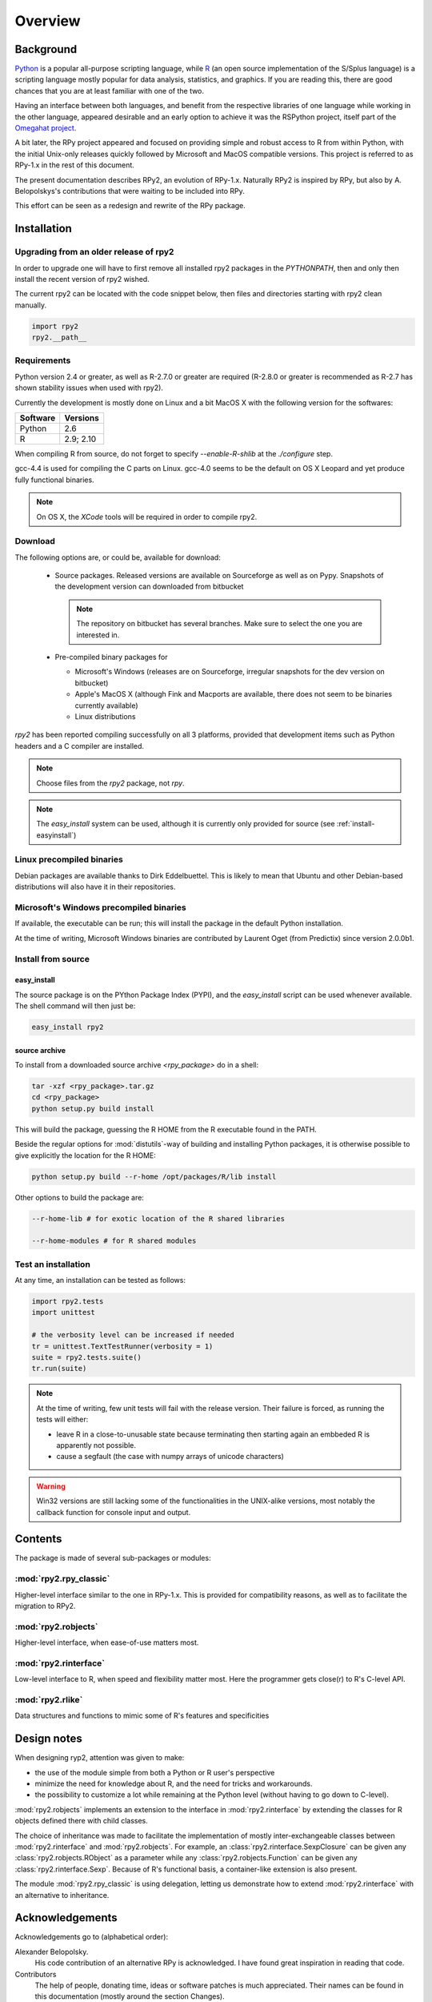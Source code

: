 

********
Overview
********


Background
==========

`Python`_ is a popular 
all-purpose scripting language, while `R`_ (an open source implementation
of the S/Splus language)
is a scripting language mostly popular for data analysis, statistics, and
graphics. If you are reading this, there are good chances that you are
at least familiar with one of the two.

.. _Python: http://www.python.org
.. _R: http://www.r-project.org

Having an interface between both languages, and benefit from the respective
libraries of one language while working in the other language, appeared
desirable and an early option to achieve it was the RSPython project, 
itself part of the `Omegahat project`_. 

A bit later, the RPy project appeared and focused on providing simple and
robust access to R from within Python, with the initial Unix-only releases
quickly followed by Microsoft and MacOS compatible versions.
This project is referred to as RPy-1.x in the
rest of this document.

.. _Omegahat project: http://www.omegahat.org/RSPython

The present documentation describes RPy2, an evolution of RPy-1.x.
Naturally RPy2 is inspired by RPy, but also by A. Belopolskys's contributions
that were waiting to be included into RPy.

This effort can be seen as a redesign and rewrite of the RPy package.

Installation
============

Upgrading from an older release of rpy2
---------------------------------------

In order to upgrade one will have to first remove all 
installed rpy2 packages in the *PYTHONPATH*, then and only then install
the recent version of rpy2 wished.

The current rpy2 can be located with the code snippet below, then
files and directories starting with rpy2 clean manually.

.. code-block:: python

   import rpy2
   rpy2.__path__



Requirements
------------

Python version 2.4 or greater, as well as R-2.7.0 or greater are required
(R-2.8.0 or greater is recommended as R-2.7 has shown stability issues
when used with rpy2).

Currently the development is mostly done on Linux and a bit MacOS X with the
following version for the softwares:

======== ==========
Software Versions 
======== ==========
 Python   2.6 
 R        2.9; 2.10
======== ==========

When compiling R from source, do not forget to specify *--enable-R-shlib* at
the *./configure* step.

gcc-4.4 is used for compiling the C parts on Linux. gcc-4.0 seems to be the default
on OS X Leopard and yet produce fully functional binaries.

.. note::

   On OS X, the *XCode* tools will be required in order to compile rpy2. 


Download
--------

The following options are, or could be, available for download:

  * Source packages. Released versions are available on Sourceforge as well as
    on Pypy. Snapshots of the development version can downloaded from
    bitbucket

    .. note::
       The repository on bitbucket has several branches. Make sure to select
       the one you are interested in.

  * Pre-compiled binary packages for

    * Microsoft's Windows (releases are on Sourceforge, irregular snapshots 
      for the dev version on bitbucket)

    * Apple's MacOS X (although Fink and Macports are available, there does not
      seem to be binaries currently available)

    * Linux distributions

`rpy2` has been reported compiling successfully on all 3 platforms, provided
that development items such as Python headers and a C compiler are installed.

.. note::
   Choose files from the `rpy2` package, not `rpy`.

.. note::
   The *easy_install* system can be used,
   although it is currently only provided for source
   (see :ref:`install-easyinstall`)

Linux precompiled binaries
--------------------------

Debian packages are available thanks to Dirk Eddelbuettel.
This is likely to mean that Ubuntu and other Debian-based
distributions will also have it in their repositories.

.. index::
  single: install;win32

Microsoft's Windows precompiled binaries
----------------------------------------

If available, the executable can be run; this will install the package
in the default Python installation.

At the time of writing, Microsoft Windows binaries are contributed 
by Laurent Oget (from Predictix) since version 2.0.0b1.

.. index::
  single: install;source

Install from source
-------------------

.. _install-easyinstall:

easy_install
^^^^^^^^^^^^

The source package is on the PYthon Package Index (PYPI), and the 
*easy_install* script can be used whenever available.
The shell command will then just be:

.. code-block:: bash

   easy_install rpy2

.. _install-setup:

source archive
^^^^^^^^^^^^^^

To install from a downloaded source archive `<rpy_package>` do in a shell:

.. code-block:: bash

  tar -xzf <rpy_package>.tar.gz
  cd <rpy_package>
  python setup.py build install

This will build the package, guessing the R HOME from
the R executable found in the PATH.

Beside the regular options for :mod:`distutils`-way of building and installing
Python packages, it is otherwise possible to give explicitly the location for the R HOME:

.. code-block:: bash

   python setup.py build --r-home /opt/packages/R/lib install


Other options to build the package are:

.. code-block:: bash

   --r-home-lib # for exotic location of the R shared libraries

   --r-home-modules # for R shared modules


.. index::
  single: test;whole installation

Test an installation
--------------------

At any time, an installation can be tested as follows:

.. code-block:: python

  import rpy2.tests
  import unittest

  # the verbosity level can be increased if needed
  tr = unittest.TextTestRunner(verbosity = 1)
  suite = rpy2.tests.suite()
  tr.run(suite)

.. note::

   At the time of writing, few unit tests will fail with
   the release version. Their failure is forced, as running
   the tests will either:

   * leave R in a close-to-unusable state because terminating
     then starting again an embbeded R is apparently not possible.

   * cause a segfault (the case with numpy arrays of unicode
     characters)


.. warning::

   Win32 versions are still lacking some of the functionalities in the
   UNIX-alike versions, most notably the callback function for console
   input and output.

Contents
========

The package is made of several sub-packages or modules:

:mod:`rpy2.rpy_classic`
-----------------------

Higher-level interface similar to the one in RPy-1.x.
This is provided for compatibility reasons, as well as to facilitate the migration
to RPy2.


:mod:`rpy2.robjects`
--------------------

Higher-level interface, when ease-of-use matters most.


:mod:`rpy2.rinterface`
----------------------

Low-level interface to R, when speed and flexibility
matter most. Here the programmer gets close(r) to R's C-level
API.

:mod:`rpy2.rlike`
-----------------

Data structures and functions to mimic some of R's features and specificities



Design notes
============


When designing ryp2, attention was given to make:

- the use of the module simple from both a Python or R user's perspective

- minimize the need for knowledge about R, and the need for tricks and workarounds.

- the possibility to customize a lot while remaining at the Python level (without having to go down to C-level).


:mod:`rpy2.robjects` implements an extension to the interface in
:mod:`rpy2.rinterface` by extending the classes for R
objects defined there with child classes.

The choice of inheritance was made to facilitate the implementation
of mostly inter-exchangeable classes between :mod:`rpy2.rinterface`
and :mod:`rpy2.robjects`. For example, an :class:`rpy2.rinterface.SexpClosure`
can be given any :class:`rpy2.robjects.RObject` as a parameter while
any :class:`rpy2.robjects.Function` can be given any 
:class:`rpy2.rinterface.Sexp`. Because of R's functional basis, 
a container-like extension is also present.

The module :mod:`rpy2.rpy_classic` is using delegation, letting us
demonstrate how to extend :mod:`rpy2.rinterface` with an alternative
to inheritance.


Acknowledgements
================

Acknowledgements go to (alphabetical order):

 
Alexander Belopolsky. 
    His code contribution of an alternative RPy is acknowledged.
    I have found great inspiration in reading that code.

Contributors
    The help of people, donating time, ideas or software patches
    is much appreciated.
    Their names can be found in this documentation (mostly around the
    section Changes).

JRI
    The Java-R Interface, and its authors, as at several occasions
    its code was the most practical source of documentation
    regarding how to embed R. 

Nathaniel Smith
    Great patches, challenging and pertinent comments.

Walter Moreira, and Gregory Warnes
    For the original RPy and its maintainance through the years.


